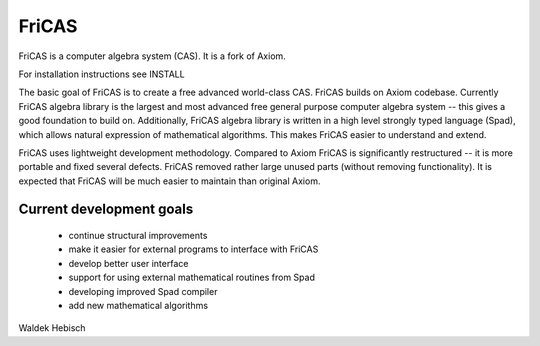 FriCAS
======

FriCAS is a computer algebra system (CAS). It is a fork of Axiom.

For installation instructions see INSTALL

The basic goal of FriCAS is to create a free advanced world-class CAS.
FriCAS builds on Axiom codebase. Currently FriCAS algebra library is
the largest and most advanced free general purpose computer algebra
system -- this gives a good foundation to build on. Additionally,
FriCAS algebra library is written in a high level strongly typed
language (Spad), which allows natural expression of mathematical
algorithms. This makes FriCAS easier to understand and extend.

FriCAS uses lightweight development methodology. Compared to Axiom
FriCAS is significantly restructured -- it is more portable and fixed
several defects. FriCAS removed rather large unused parts (without
removing functionality). It is expected that FriCAS will be much
easier to maintain than original Axiom.

Current development goals
-------------------------

  - continue structural improvements
  - make it easier for external programs to interface with FriCAS
  - develop better user interface
  - support for using external mathematical routines from Spad
  - developing improved Spad compiler
  - add new mathematical algorithms

Waldek Hebisch

.. _INSTALL: INSTALL.rst
